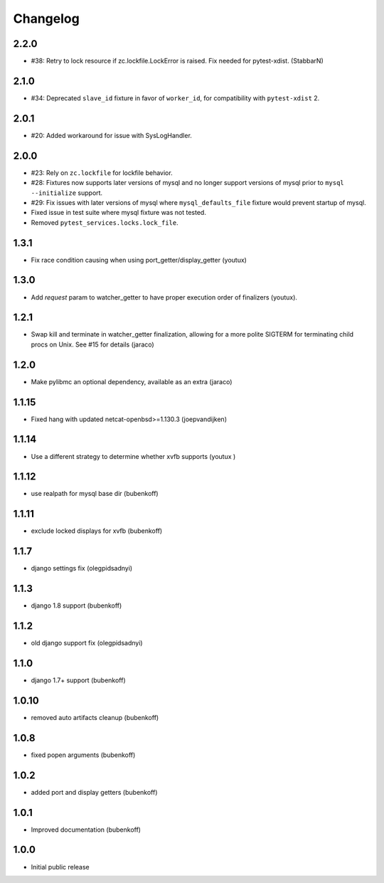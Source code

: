 Changelog
=========

2.2.0
-----

- #38: Retry to lock resource if zc.lockfile.LockError is raised. Fix needed for pytest-xdist. (StabbarN)

2.1.0
-----

- #34: Deprecated ``slave_id`` fixture in favor of ``worker_id``,
  for compatibility with ``pytest-xdist`` 2.

2.0.1
-----

- #20: Added workaround for issue with SysLogHandler.

2.0.0
-----

- #23: Rely on ``zc.lockfile`` for lockfile behavior.
- #28: Fixtures now supports later versions of mysql and no longer
  support versions of mysql prior to ``mysql --initialize`` support.
- #29: Fix issues with later versions of mysql where ``mysql_defaults_file``
  fixture would prevent startup of mysql.
- Fixed issue in test suite where mysql fixture was not tested.
- Removed ``pytest_services.locks.lock_file``.

1.3.1
-----

- Fix race condition causing when using port_getter/display_getter (youtux)


1.3.0
-----

- Add `request` param to watcher_getter to have proper execution order
  of finalizers (youtux).

1.2.1
-----

- Swap kill and terminate in watcher_getter finalization, allowing
  for a more polite SIGTERM for terminating child procs on Unix. See
  #15 for details (jaraco)

1.2.0
-----

- Make pylibmc an optional dependency, available as an extra (jaraco)

1.1.15
------

- Fixed hang with updated netcat-openbsd>=1.130.3 (joepvandijken)

1.1.14
------

- Use a different strategy to determine whether xvfb supports (youtux )

1.1.12
------

- use realpath for mysql base dir (bubenkoff)

1.1.11
------

- exclude locked displays for xvfb (bubenkoff)

1.1.7
-----

- django settings fix (olegpidsadnyi)

1.1.3
-----

- django 1.8 support (bubenkoff)

1.1.2
-----

- old django support fix (olegpidsadnyi)

1.1.0
-----

- django 1.7+ support (bubenkoff)

1.0.10
------

- removed auto artifacts cleanup (bubenkoff)

1.0.8
-----

- fixed popen arguments (bubenkoff)

1.0.2
-----

- added port and display getters (bubenkoff)

1.0.1
-----

- Improved documentation (bubenkoff)

1.0.0
-----

- Initial public release
